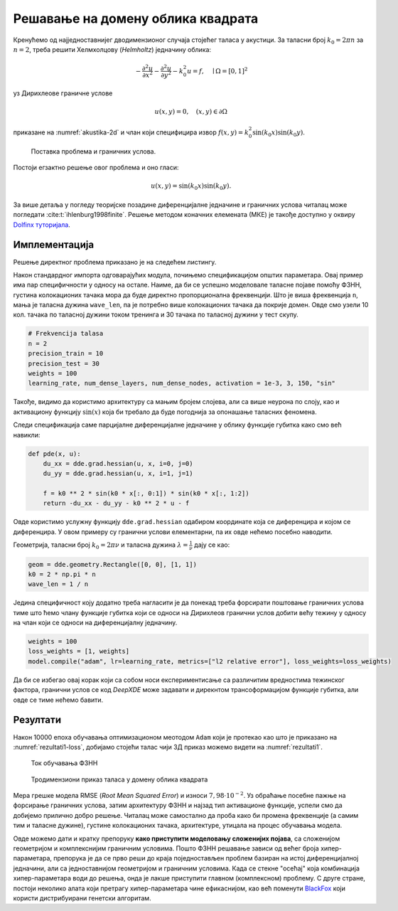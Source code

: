 .. _akustika_ravan:

Решавање на домену облика квадрата
==========================================
 
Кренућемо од најједноставнијег дводимензионог случаја стојећег таласа у акустици. За таласни број :math:`k_0=2 \pi n` за :math:`n=2`, треба решити Хелмхолцову (*Helmholtz*) једначину облика:

.. math:: 
    -\frac{\partial^2 u}{\partial x^2} - \frac{\partial^2 u}{\partial y^2} - k_0^2 u = f, \quad \mid \Omega=[0,1]^2

уз Дирихлеове граничне услове 

.. math:: 
    u(x,y)=0, \quad (x,y) \in \partial \Omega

приказане на :numref:`akustika-2d` и члан који специфицира извор :math:`f(x,y)=k_0^2 \sin(k_0x) \sin(k_0 y)`.

.. _akustika-2d:

.. figure:: akustika1.png
    :width: 60%

    Поставка проблема и граничних услова.

Постоји егзактно решење овог проблема и оно гласи:

.. math:: 
    u(x,y) = \sin(k_0 x) \sin(k_0 y).

За више детаља у погледу теоријске позадине диференцијалне једначине и граничних услова читалац може погледати :cite:t:`ihlenburg1998finite`. Решење методом коначних елемената (МКЕ) је такође доступно у оквиру `Dolfinx туторијала <https://github.com/FEniCS/dolfinx/blob/main/python/demo/demo_helmholtz.py>`_. 


Имплементација
----------------

Решење директног проблема приказано је на следећем листингу. 

.. code-block:: python
    :caption: Решење проблема простирања стојећег таласа у 2Д коришћењем DeepXDE библиотеке
    :linenos:

    import deepxde as dde
    import numpy as np

    # Frekvencija
    n = 2

    precision_train = 10
    precision_test = 30
    weights = 100
    iterations = 10000
    learning_rate, num_dense_layers, num_dense_nodes, activation = 1e-3, 3, 150, "sin"

    # Uvezi sinus
    from deepxde.backend import tf
    sin = tf.sin

    # Osnovna PDE
    def pde(x, u):
        du_xx = dde.grad.hessian(u, x, i=0, j=0)
        du_yy = dde.grad.hessian(u, x, i=1, j=1)

        f = k0 ** 2 * sin(k0 * x[:, 0:1]) * sin(k0 * x[:, 1:2])
        return -du_xx - du_yy - k0 ** 2 * u - f

    # Egzaktno resenje
    def func(x):
        return np.sin(k0 * x[:, 0:1]) * np.sin(k0 * x[:, 1:2])

    # Da li je kol. tacka na granici?
    def boundary(_, on_boundary):
        return on_boundary

    # Geometrija jedinicnog kvadrata
    geom = dde.geometry.Rectangle([0, 0], [1, 1])
    # Talasni broj
    k0 = 2 * np.pi * n
    # Talasna duzina
    wave_len = 1 / n

    hx_train = wave_len / precision_train
    nx_train = int(1 / hx_train)

    hx_test = wave_len / precision_test
    nx_test = int(1 / hx_test)

    # Dirihleov granicni uslov y=0 na granicama
    bc = dde.icbc.DirichletBC(geom, lambda x: 0, boundary)

    data = dde.data.PDE(
        geom,
        pde,
        bc,
        num_domain=nx_train ** 2,
        num_boundary=4 * nx_train,
        solution=func,
        num_test=nx_test ** 2,
    )

    # Mreza i model
    net = dde.nn.FNN([2] + [num_dense_nodes] * num_dense_layers + [1], activation, "Glorot uniform")
    model = dde.Model(data, net)

    # Forsiraj vece tezine za granicne uslove nego za unutrasnjost domena
    loss_weights = [1, weights]

    model.compile("adam", lr=learning_rate, metrics=["l2 relative error"], loss_weights=loss_weights)

    losshistory, train_state = model.train(iterations=iterations)
    dde.saveplot(losshistory, train_state, issave=True, isplot=True)

Након стандардног импорта одговарајућих модула, почињемо спецификацијом општих параметара. Овај пример има пар специфичности у односу на остале. Наиме, да би се успешно моделовале таласне појаве помоћу ФЗНН, густина колокационих тачака мора да буде директно пропорционална фреквенцији. Што је виша фреквенција ``n``, мања је таласна дужина ``wave_len``, па је потребно више колокационих тачака да покрије домен. Овде смо узели 10 кол. тачака по таласној дужини током тренинга и 30 тачака по таласној дужини у тест скупу. 

.. code-block:: python

    # Frekvencija talasa
    n = 2
    precision_train = 10
    precision_test = 30
    weights = 100
    learning_rate, num_dense_layers, num_dense_nodes, activation = 1e-3, 3, 150, "sin"

Такође, видимо да користимо архитектуру са мањим бројем слојева, али са више неурона по слоју, као и активациону функцију :math:`\sin(x)` која би требало да буде погоднија за опонашање таласних феномена. 

Следи спецификација саме парцијалне диференцијалне једначине у облику функције губитка како смо већ навикли:

.. code-block:: python

    def pde(x, u):
        du_xx = dde.grad.hessian(u, x, i=0, j=0)
        du_yy = dde.grad.hessian(u, x, i=1, j=1)

        f = k0 ** 2 * sin(k0 * x[:, 0:1]) * sin(k0 * x[:, 1:2])
        return -du_xx - du_yy - k0 ** 2 * u - f

Овде користимо услужну функцију ``dde.grad.hessian`` одабиром координате која се диференцира и којом се диференцира. У овом примеру су гранични услови елементарни, па их овде нећемо посебно наводити. 

Геометрија, таласни број :math:`k_0=2 \pi \nu` и таласна дужина :math:`\lambda=\frac{1}{\nu}` дају се као:

.. code-block:: python

    geom = dde.geometry.Rectangle([0, 0], [1, 1])
    k0 = 2 * np.pi * n
    wave_len = 1 / n

Једина специфичност коју додатно треба нагласити је да понекад треба форсирати поштовање граничних услова тиме што ћемо члану функције губитка који се односи на Дирихлеов гранични услов добити већу тежину у односу на члан који се односи на диференцијалну једначину. 

.. code-block:: python

    weights = 100
    loss_weights = [1, weights]
    model.compile("adam", lr=learning_rate, metrics=["l2 relative error"], loss_weights=loss_weights)

Да би се избегао овај корак који са собом носи експериментисање са различитим вредностима тежинског фактора, гранични услов се код *DeepXDE* може задавати и дирекнтом трансоформацијом функције губитка, али овде се тиме нећемо бавити.

Резултати
----------------

Након 10000 епоха обучавања оптимизационом меотодом ``Adam`` који је протекао као што је приказано на :numref:`rezultati1-loss`, добијамо стојећи талас чији 3Д приказ можемо видети на :numref:`rezultati1`.

.. _rezultati1-loss:

.. figure:: rezultati1-loss.png
    :width: 80%

    Ток обучавања ФЗНН

.. _rezultati1:

.. figure:: rezultati1.png
    :width: 80%

    Тродимензиони приказ таласа у домену облика квадрата

Мера грешке модела RMSE (*Root Mean Squared Error*) и износи :math:`7,98 \cdot 10^{-2}`. Уз обраћање посебне пажње на форсирање граничних услова, затим архитектуру ФЗНН и најзад тип активационе функције, успели смо да добијемо прилично добро решење. Читалац може самостално да проба како би промена фреквенције (а самим тим и таласне дужине), густине колокационих тачака, архитектуре, утицала на процес обучавања модела. 

Овде можемо дати и кратку препоруку **како приступити моделовању сложенијих појава**, са сложенијом геометријом и комплекснијим граничним условима. Пошто ФЗНН решавање зависи од већег броја хипер-параметара, препорука је да се прво реши до краја поједностављен проблем базиран на истој диференцијалној једначини, али са једноставнијом геометријом и граничним условима. Када се стекне "осећај" која комбинација хипер-параметара води до решења, онда је лакше приступити главном (комплексном) проблему.  С друге стране, постоји неколико алата који претрагу хипер-параметара чине ефикаснијом, као већ поменути `BlackFox <https://blackfox.ai>`_ који користи дистрибуирани генетски алгоритам.
